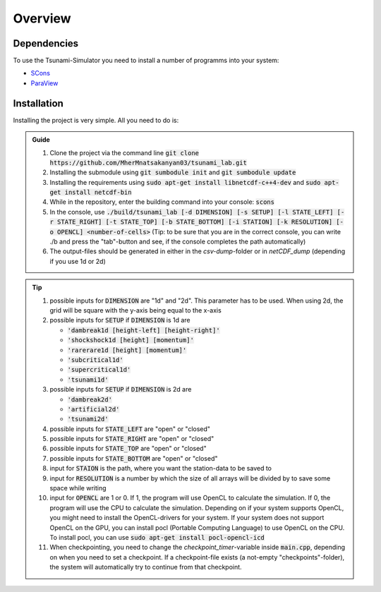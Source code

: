 Overview
========

Dependencies
------------

To use the Tsunami-Simulator you need to install a number of programms into your system:

-  `SCons
   <https://www.scons.org/doc/production/HTML/scons-user.html>`_

-  `ParaView <https://www.paraview.org/>`_

Installation
------------

Installing the project is very simple. All you need to do is:

.. admonition:: Guide

   #. Clone the project via the command line :code:`git clone https://github.com/MherMnatsakanyan03/tsunami_lab.git` 
   #. Installing the submodule using :code:`git sumbodule init` and :code:`git sumbodule update`
   #. Installing the requirements using :code:`sudo apt-get install libnetcdf-c++4-dev` and :code:`sudo apt-get install netcdf-bin`
   #. While in the repository, enter the building command into your console: :code:`scons`
   #. In the console, use :code:`./build/tsunami_lab [-d DIMENSION] [-s SETUP] [-l STATE_LEFT] [-r STATE_RIGHT] [-t STATE_TOP] [-b STATE_BOTTOM] [-i STATION] [-k RESOLUTION] [-o OPENCL] <number-of-cells>` (Tip: to be sure that you are in the correct console, you can write ./b and press the "tab"-button and see, if the console completes the path automatically)
   #. The output-files should be generated in either in the `csv-dump`-folder or in `netCDF_dump` (depending if you use 1d or 2d)

..  tip::
   #. possible inputs for :code:`DIMENSION` are "1d" and "2d". This parameter has to be used. When using 2d, the grid will be square with the y-axis being equal to the x-axis
   #. possible inputs for :code:`SETUP` if :code:`DIMENSION` is 1d are 

      * :code:`'dambreak1d [height-left] [height-right]'`
      * :code:`'shockshock1d [height] [momentum]'`
      * :code:`'rarerare1d [height] [momentum]'`
      * :code:`'subcritical1d'`
      * :code:`'supercritical1d'`
      * :code:`'tsunami1d'`
   #. possible inputs for :code:`SETUP` if :code:`DIMENSION` is 2d are 
   
      * :code:`'dambreak2d'` 
      * :code:`'artificial2d'` 
      * :code:`'tsunami2d'` 
   #. possible inputs for :code:`STATE_LEFT` are "open" or "closed"
   #. possible inputs for :code:`STATE_RIGHT` are "open" or "closed"
   #. possible inputs for :code:`STATE_TOP` are "open" or "closed"
   #. possible inputs for :code:`STATE_BOTTOM` are "open" or "closed"
   #. input for :code:`STAION` is the path, where you want the station-data to be saved to
   #. input for :code:`RESOLUTION` is a number by which the size of all arrays will be divided by to save some space while writing
   #. input for :code:`OPENCL` are 1 or 0. If 1, the program will use OpenCL to calculate the simulation. If 0, the program will use the CPU to calculate the simulation. Depending on if your system supports OpenCL, you might need to install the OpenCL-drivers for your system. If your system does not support OpenCL on the GPU, you can install pocl (Portable Computing Language) to use OpenCL on the CPU. To install pocl, you can use :code:`sudo apt-get install pocl-opencl-icd`
   #. When checkpointing, you need to change the `checkpoint_timer`-variable inside :code:`main.cpp`, depending on when you need to set a checkpoint. If a checkpoint-file exists (a not-empty "checkpoints"-folder), the system will automatically try to continue from that checkpoint.